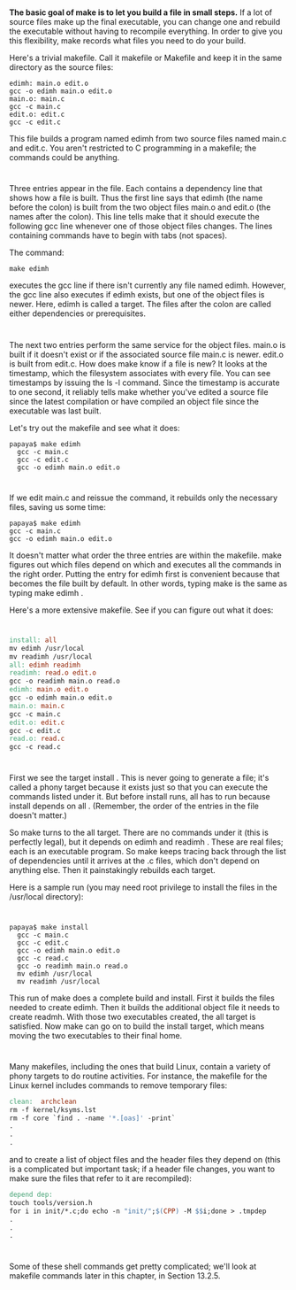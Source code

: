 * 
  *The basic goal of make is to let you build a file in small steps.* If a lot
  of source files make up the final executable, you can change one and rebuild
  the executable without having to recompile everything. In order to give you
  this flexibility, make records what files you need to do your build.

  Here's a trivial makefile. Call it makefile or Makefile and keep it in the
  same directory as the source files:
  #+begin_src 
  edimh: main.o edit.o
  gcc -o edimh main.o edit.o
  main.o: main.c
  gcc -c main.c
  edit.o: edit.c
  gcc -c edit.c
  #+end_src
  This file builds a program named edimh from two source files named main.c and
  edit.c. You aren't restricted to C programming in a makefile; the commands
  could be anything.
* 
  Three entries appear in the file. Each contains a dependency line that shows
  how a file is built. Thus the first line says that edimh (the name before the
  colon) is built from the two object files main.o and edit.o (the names after
  the colon). This line tells make that it should execute the following gcc line
  whenever one of those object files changes. The lines containing commands have
  to begin with tabs (not spaces).
  
  The command:
  #+begin_src shell
    make edimh
  #+end_src
  executes the gcc line if there isn't currently any file named edimh. However,
  the gcc line also executes if edimh exists, but one of the object files is
  newer. Here, edimh is called a target. The files after the colon are called
  either dependencies or prerequisites.
* 
  The next two entries perform the same service for the object files. main.o is
  built if it doesn't exist or if the associated source file main.c is newer.
  edit.o is built from edit.c. How does make know if a file is new? It looks at
  the timestamp, which the filesystem associates with every file. You can see
  timestamps by issuing the ls -l command. Since the timestamp is accurate to
  one second, it reliably tells make whether you've edited a source file since
  the latest compilation or have compiled an object file since the executable
  was last built.

  Let's try out the makefile and see what it does:
  #+begin_src shell
    papaya$ make edimh
      gcc -c main.c
      gcc -c edit.c
      gcc -o edimh main.o edit.o
  #+end_src
* 
  If we edit main.c and reissue the command, it rebuilds only the necessary files, saving us
  some time:
  #+begin_src shell
  papaya$ make edimh
  gcc -c main.c
  gcc -o edimh main.o edit.o
  #+end_src
  It doesn't matter what order the three entries are within the makefile. make
  figures out which files depend on which and executes all the commands in the
  right order. Putting the entry for edimh first is convenient because that
  becomes the file built by default. In other words, typing make is the same as
  typing make edimh .

  Here's a more extensive makefile. See if you can figure out what it does:
*   
  #+begin_src makefile
    install: all
    mv edimh /usr/local
    mv readimh /usr/local
    all: edimh readimh
    readimh: read.o edit.o
    gcc -o readimh main.o read.o
    edimh: main.o edit.o
    gcc -o edimh main.o edit.o
    main.o: main.c
    gcc -c main.c
    edit.o: edit.c
    gcc -c edit.c
    read.o: read.c
    gcc -c read.c
  #+end_src
* 
  First we see the target install . This is never going to generate a file; it's
  called a phony target because it exists just so that you can execute the
  commands listed under it. But before install runs, all has to run because
  install depends on all . (Remember, the order of the entries in the file
  doesn't matter.)

  So make turns to the all target. There are no commands under it (this is
  perfectly legal), but it depends on edimh and readimh . These are real files;
  each is an executable program. So make keeps tracing back through the list of
  dependencies until it arrives at the .c files, which don't depend on anything
  else. Then it painstakingly rebuilds each target.

  Here is a sample run (you may need root privilege to install the files in the /usr/local
  directory):
* 
  #+begin_src shell
    papaya$ make install
      gcc -c main.c
      gcc -c edit.c
      gcc -o edimh main.o edit.o
      gcc -c read.c
      gcc -o readimh main.o read.o
      mv edimh /usr/local
      mv readimh /usr/local
  #+end_src
  This run of make does a complete build and install. First it builds the files
  needed to create edimh. Then it builds the additional object file it needs to
  create readmh. With those two executables created, the all target is
  satisfied. Now make can go on to build the install target, which means moving
  the two executables to their final home.
* 
  Many makefiles, including the ones that build Linux, contain a variety of
  phony targets to do routine activities. For instance, the makefile for the
  Linux kernel includes commands to remove temporary files:
  #+begin_src makefile
    clean:  archclean
    rm -f kernel/ksyms.lst
    rm -f core `find . -name '*.[oas]' -print`
    .
    .
    .
  #+end_src
  and to create a list of object files and the header files they depend on (this
  is a complicated but important task; if a header file changes, you want to
  make sure the files that refer to it are recompiled):
  #+begin_src makefile
    depend dep:
    touch tools/version.h
    for i in init/*.c;do echo -n "init/";$(CPP) -M $$i;done > .tmpdep
    .
    .
    .
  #+end_src
* 
  Some of these shell commands get pretty complicated; we'll look at makefile
  commands later in this chapter, in Section 13.2.5.
